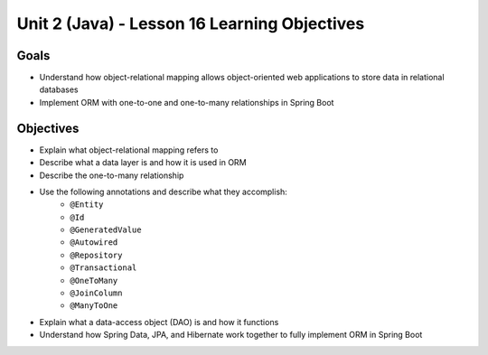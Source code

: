 Unit 2 (Java) - Lesson 16 Learning Objectives
=============================================

Goals
-----

- Understand how object-relational mapping allows object-oriented web applications to store data in relational databases
- Implement ORM with one-to-one and one-to-many relationships in Spring Boot

Objectives
----------

- Explain what object-relational mapping refers to
- Describe what a data layer is and how it is used in ORM
- Describe the one-to-many relationship
- Use the following annotations and describe what they accomplish:
   - ``@Entity``
   - ``@Id``
   - ``@GeneratedValue``
   - ``@Autowired``
   - ``@Repository``
   - ``@Transactional`` 
   - ``@OneToMany``
   - ``@JoinColumn``
   - ``@ManyToOne``
- Explain what a data-access object (DAO) is and how it functions
- Understand how Spring Data, JPA, and Hibernate work together to fully implement ORM in Spring Boot 
